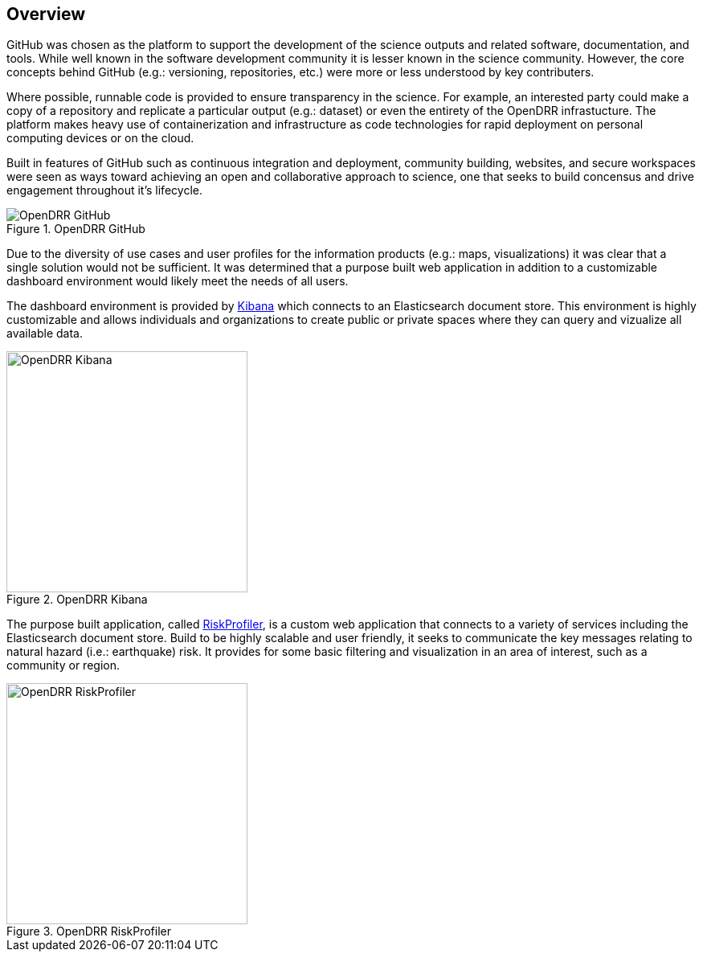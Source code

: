 == Overview

GitHub was chosen as the platform to support the development of the science outputs and related software, documentation, and tools. While well known in the software development community it is lesser known in the science community. However, the core concepts behind GitHub (e.g.: versioning, repositories, etc.) were more or less understood by key 
contributers. 

Where possible, runnable code is provided to ensure transparency in the science. For example, an interested party could make a copy of a repository and replicate a particular output (e.g.: dataset) or even the entirety of the OpenDRR infrastucture. The platform makes heavy use of containerization and infrastructure as code technologies for rapid deployment on personal computing devices or on the cloud. 

Built in features of GitHub such as continuous integration and deployment, community building, websites, and secure workspaces were seen as ways toward achieving an open and collaborative approach to science, one that seeks to build concensus and drive engagement throughout it's lifecycle.

[#image-github]
.OpenDRR GitHub
image::img/opendrr-GitHub-en.png[OpenDRR GitHub]

Due to the diversity of use cases and user profiles for the information products (e.g.: maps, visualizations) it was clear that a single solution would not be sufficient. It was determined that a purpose built web application in addition to a customizable dashboard environment would likely meet the needs of all users.

The dashboard environment is provided by link:https://dashboard.riskprofiler.ca[Kibana] which connects to an Elasticsearch document store. This environment is highly customizable and allows individuals and organizations to create public or private spaces where they can query and vizualize all available data.

[#image-kibana]
.OpenDRR Kibana
image::img/opendrr-kibana.png[OpenDRR Kibana, 300]

The purpose built application, called link:https://riskprofiler.ca[RiskProfiler], is a custom web application that connects to a variety of services including the Elasticsearch document store. Build to be highly scalable and user friendly, it seeks to communicate the key messages relating to natural hazard (i.e.: earthquake) risk. It provides for some basic filtering and visualization in an area of interest, such as a community or region.

[#image-riskprofiler]
.OpenDRR RiskProfiler
image::img/opendrr-riskprofiler.png[OpenDRR RiskProfiler, 300]
